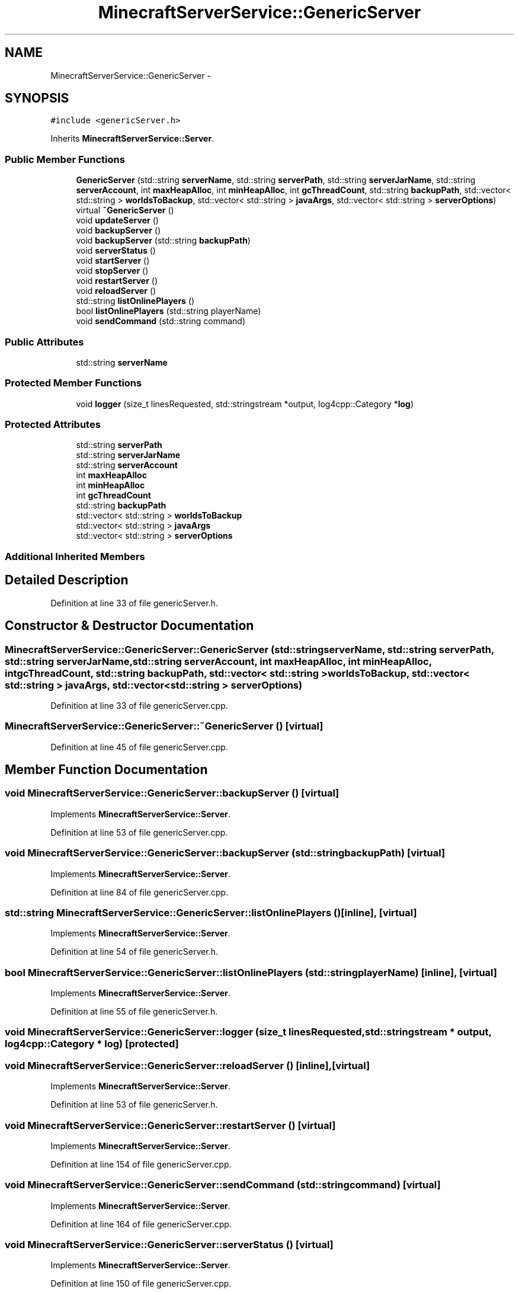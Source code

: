 .TH "MinecraftServerService::GenericServer" 3 "Fri Jul 1 2016" "Minecraft Server Daemon" \" -*- nroff -*-
.ad l
.nh
.SH NAME
MinecraftServerService::GenericServer \- 
.SH SYNOPSIS
.br
.PP
.PP
\fC#include <genericServer\&.h>\fP
.PP
Inherits \fBMinecraftServerService::Server\fP\&.
.SS "Public Member Functions"

.in +1c
.ti -1c
.RI "\fBGenericServer\fP (std::string \fBserverName\fP, std::string \fBserverPath\fP, std::string \fBserverJarName\fP, std::string \fBserverAccount\fP, int \fBmaxHeapAlloc\fP, int \fBminHeapAlloc\fP, int \fBgcThreadCount\fP, std::string \fBbackupPath\fP, std::vector< std::string > \fBworldsToBackup\fP, std::vector< std::string > \fBjavaArgs\fP, std::vector< std::string > \fBserverOptions\fP)"
.br
.ti -1c
.RI "virtual \fB~GenericServer\fP ()"
.br
.ti -1c
.RI "void \fBupdateServer\fP ()"
.br
.ti -1c
.RI "void \fBbackupServer\fP ()"
.br
.ti -1c
.RI "void \fBbackupServer\fP (std::string \fBbackupPath\fP)"
.br
.ti -1c
.RI "void \fBserverStatus\fP ()"
.br
.ti -1c
.RI "void \fBstartServer\fP ()"
.br
.ti -1c
.RI "void \fBstopServer\fP ()"
.br
.ti -1c
.RI "void \fBrestartServer\fP ()"
.br
.ti -1c
.RI "void \fBreloadServer\fP ()"
.br
.ti -1c
.RI "std::string \fBlistOnlinePlayers\fP ()"
.br
.ti -1c
.RI "bool \fBlistOnlinePlayers\fP (std::string playerName)"
.br
.ti -1c
.RI "void \fBsendCommand\fP (std::string command)"
.br
.in -1c
.SS "Public Attributes"

.in +1c
.ti -1c
.RI "std::string \fBserverName\fP"
.br
.in -1c
.SS "Protected Member Functions"

.in +1c
.ti -1c
.RI "void \fBlogger\fP (size_t linesRequested, std::stringstream *output, log4cpp::Category *\fBlog\fP)"
.br
.in -1c
.SS "Protected Attributes"

.in +1c
.ti -1c
.RI "std::string \fBserverPath\fP"
.br
.ti -1c
.RI "std::string \fBserverJarName\fP"
.br
.ti -1c
.RI "std::string \fBserverAccount\fP"
.br
.ti -1c
.RI "int \fBmaxHeapAlloc\fP"
.br
.ti -1c
.RI "int \fBminHeapAlloc\fP"
.br
.ti -1c
.RI "int \fBgcThreadCount\fP"
.br
.ti -1c
.RI "std::string \fBbackupPath\fP"
.br
.ti -1c
.RI "std::vector< std::string > \fBworldsToBackup\fP"
.br
.ti -1c
.RI "std::vector< std::string > \fBjavaArgs\fP"
.br
.ti -1c
.RI "std::vector< std::string > \fBserverOptions\fP"
.br
.in -1c
.SS "Additional Inherited Members"
.SH "Detailed Description"
.PP 
Definition at line 33 of file genericServer\&.h\&.
.SH "Constructor & Destructor Documentation"
.PP 
.SS "MinecraftServerService::GenericServer::GenericServer (std::string serverName, std::string serverPath, std::string serverJarName, std::string serverAccount, int maxHeapAlloc, int minHeapAlloc, int gcThreadCount, std::string backupPath, std::vector< std::string > worldsToBackup, std::vector< std::string > javaArgs, std::vector< std::string > serverOptions)"

.PP
Definition at line 33 of file genericServer\&.cpp\&.
.SS "MinecraftServerService::GenericServer::~GenericServer ()\fC [virtual]\fP"

.PP
Definition at line 45 of file genericServer\&.cpp\&.
.SH "Member Function Documentation"
.PP 
.SS "void MinecraftServerService::GenericServer::backupServer ()\fC [virtual]\fP"

.PP
Implements \fBMinecraftServerService::Server\fP\&.
.PP
Definition at line 53 of file genericServer\&.cpp\&.
.SS "void MinecraftServerService::GenericServer::backupServer (std::string backupPath)\fC [virtual]\fP"

.PP
Implements \fBMinecraftServerService::Server\fP\&.
.PP
Definition at line 84 of file genericServer\&.cpp\&.
.SS "std::string MinecraftServerService::GenericServer::listOnlinePlayers ()\fC [inline]\fP, \fC [virtual]\fP"

.PP
Implements \fBMinecraftServerService::Server\fP\&.
.PP
Definition at line 54 of file genericServer\&.h\&.
.SS "bool MinecraftServerService::GenericServer::listOnlinePlayers (std::string playerName)\fC [inline]\fP, \fC [virtual]\fP"

.PP
Implements \fBMinecraftServerService::Server\fP\&.
.PP
Definition at line 55 of file genericServer\&.h\&.
.SS "void MinecraftServerService::GenericServer::logger (size_t linesRequested, std::stringstream * output, log4cpp::Category * log)\fC [protected]\fP"

.SS "void MinecraftServerService::GenericServer::reloadServer ()\fC [inline]\fP, \fC [virtual]\fP"

.PP
Implements \fBMinecraftServerService::Server\fP\&.
.PP
Definition at line 53 of file genericServer\&.h\&.
.SS "void MinecraftServerService::GenericServer::restartServer ()\fC [virtual]\fP"

.PP
Implements \fBMinecraftServerService::Server\fP\&.
.PP
Definition at line 154 of file genericServer\&.cpp\&.
.SS "void MinecraftServerService::GenericServer::sendCommand (std::string command)\fC [virtual]\fP"

.PP
Implements \fBMinecraftServerService::Server\fP\&.
.PP
Definition at line 164 of file genericServer\&.cpp\&.
.SS "void MinecraftServerService::GenericServer::serverStatus ()\fC [virtual]\fP"

.PP
Implements \fBMinecraftServerService::Server\fP\&.
.PP
Definition at line 150 of file genericServer\&.cpp\&.
.SS "void MinecraftServerService::GenericServer::startServer ()\fC [virtual]\fP"

.PP
Implements \fBMinecraftServerService::Server\fP\&.
.PP
Definition at line 116 of file genericServer\&.cpp\&.
.SS "void MinecraftServerService::GenericServer::stopServer ()\fC [virtual]\fP"

.PP
Implements \fBMinecraftServerService::Server\fP\&.
.PP
Definition at line 128 of file genericServer\&.cpp\&.
.SS "void MinecraftServerService::GenericServer::updateServer ()\fC [virtual]\fP"

.PP
Implements \fBMinecraftServerService::Server\fP\&.
.PP
Definition at line 49 of file genericServer\&.cpp\&.
.SH "Member Data Documentation"
.PP 
.SS "std::string MinecraftServerService::GenericServer::backupPath\fC [protected]\fP"

.PP
Definition at line 69 of file genericServer\&.h\&.
.SS "int MinecraftServerService::GenericServer::gcThreadCount\fC [protected]\fP"

.PP
Definition at line 68 of file genericServer\&.h\&.
.SS "std::vector<std::string> MinecraftServerService::GenericServer::javaArgs\fC [protected]\fP"

.PP
Definition at line 71 of file genericServer\&.h\&.
.SS "int MinecraftServerService::GenericServer::maxHeapAlloc\fC [protected]\fP"

.PP
Definition at line 66 of file genericServer\&.h\&.
.SS "int MinecraftServerService::GenericServer::minHeapAlloc\fC [protected]\fP"

.PP
Definition at line 67 of file genericServer\&.h\&.
.SS "std::string MinecraftServerService::GenericServer::serverAccount\fC [protected]\fP"

.PP
Definition at line 65 of file genericServer\&.h\&.
.SS "std::string MinecraftServerService::GenericServer::serverJarName\fC [protected]\fP"

.PP
Definition at line 64 of file genericServer\&.h\&.
.SS "std::string MinecraftServerService::GenericServer::serverName"

.PP
Definition at line 59 of file genericServer\&.h\&.
.SS "std::vector<std::string> MinecraftServerService::GenericServer::serverOptions\fC [protected]\fP"

.PP
Definition at line 72 of file genericServer\&.h\&.
.SS "std::string MinecraftServerService::GenericServer::serverPath\fC [protected]\fP"

.PP
Definition at line 63 of file genericServer\&.h\&.
.SS "std::vector<std::string> MinecraftServerService::GenericServer::worldsToBackup\fC [protected]\fP"

.PP
Definition at line 70 of file genericServer\&.h\&.

.SH "Author"
.PP 
Generated automatically by Doxygen for Minecraft Server Daemon from the source code\&.
